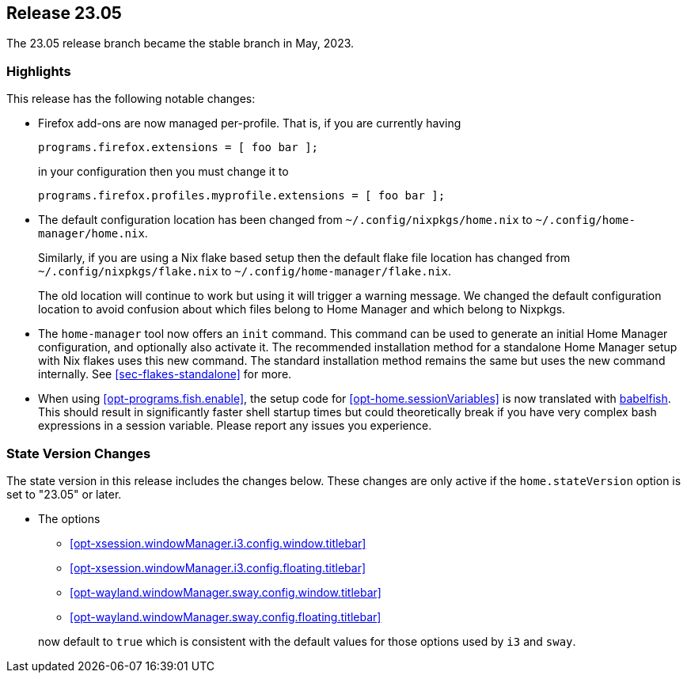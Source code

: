 [[sec-release-23.05]]
== Release 23.05

The 23.05 release branch became the stable branch in May, 2023.

[[sec-release-23.05-highlights]]
=== Highlights

This release has the following notable changes:

* Firefox add-ons are now managed per-profile.
That is, if you are currently having
+
[source,nix]
programs.firefox.extensions = [ foo bar ];
+
in your configuration then you must change it to
+
[source,nix]
programs.firefox.profiles.myprofile.extensions = [ foo bar ];

* The default configuration location has been changed from
`~/.config/nixpkgs/home.nix` to `~/.config/home-manager/home.nix`.
+
Similarly, if you are using a Nix flake based setup
then the default flake file location has changed from
`~/.config/nixpkgs/flake.nix` to `~/.config/home-manager/flake.nix`.
+
The old location will continue to work but using it will trigger a warning message.
We changed the default configuration location to avoid confusion about
which files belong to Home Manager and which belong to Nixpkgs.

* The `home-manager` tool now offers an `init` command.
This command can be used to generate an initial Home Manager configuration,
and optionally also activate it.
The recommended installation method for a standalone Home Manager setup
with Nix flakes uses this new command.
The standard installation method remains the same but uses the new command internally.
See <<sec-flakes-standalone>> for more.

* When using <<opt-programs.fish.enable>>, the setup code
for <<opt-home.sessionVariables>> is now translated
with https://github.com/bouk/babelfish[babelfish].
This should result in significantly faster shell startup times
but could theoretically break
if you have very complex bash expressions in a session variable.
Please report any issues you experience.

[[sec-release-23.05-state-version-changes]]
=== State Version Changes

The state version in this release includes the changes below.
These changes are only active if the `home.stateVersion` option is set to "23.05" or later.

* The options
+
--
- <<opt-xsession.windowManager.i3.config.window.titlebar>>
- <<opt-xsession.windowManager.i3.config.floating.titlebar>>
- <<opt-wayland.windowManager.sway.config.window.titlebar>>
- <<opt-wayland.windowManager.sway.config.floating.titlebar>>
--
+
now default to `true` which is consistent with the default values for
those options used by `i3` and `sway`.

